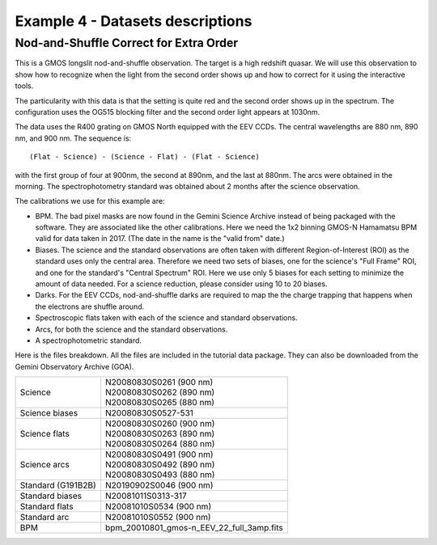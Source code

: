.. ex4_gmosls_nsred_dataset.rst

.. _nsred_dataset:

*********************************
Example 4 - Datasets descriptions
*********************************

Nod-and-Shuffle Correct for Extra Order
---------------------------------------
This is a GMOS longslit nod-and-shuffle observation.  The target is a high
redshift quasar. We will use this observation to show how to recognize when
the light from the second order shows up and how to correct for it using the
interactive tools.

The particularity with this data is that the setting is quite
red and the second order shows up in the spectrum. The configuration uses the
OG515 blocking filter and the second order light appears at 1030nm.

The data uses the R400 grating on GMOS North equipped with the EEV CCDs.
The central wavelengths are 880 nm, 890 nm, and 900 nm.  The sequence is::

   (Flat - Science) - (Science - Flat) - (Flat - Science)

with the first group of four at 900nm, the second at 890nm, and the last at
880nm.  The arcs were obtained in the morning.  The
spectrophotometry standard was obtained about 2 months after the science
observation.

The calibrations we use for this example are:

* BPM.  The bad pixel masks are now found in the Gemini Science Archive
  instead of being packaged with the software. They are associated like the
  other calibrations.  Here we need the 1x2 binning GMOS-N Hamamatsu
  BPM valid for data taken in 2017.  (The date in the name is the "valid from"
  date.)
* Biases.  The science and the standard observations are often taken with
  different Region-of-Interest (ROI) as the standard uses only the central area.
  Therefore we need two sets of biases, one for the science's "Full Frame" ROI,
  and one for the standard's "Central Spectrum" ROI.  Here we use only 5 biases
  for each setting to minimize the amount of data needed.  For a science
  reduction, please consider using 10 to 20 biases.
* Darks.  For the EEV CCDs, nod-and-shuffle darks are required to map the
  the charge trapping that happens when the electrons are shuffle around.
* Spectroscopic flats taken with each of the science and standard observations.
* Arcs, for both the science and the standard observations.
* A spectrophotometric standard.

Here is the files breakdown.  All the files are included in the tutorial data
package.  They can also be downloaded from the Gemini Observatory Archive (GOA).

+---------------------+--------------------------------------------+
| Science             || N20080830S0261 (900 nm)                   |
|                     || N20080830S0262 (890 nm)                   |
|                     || N20080830S0265 (880 nm)                   |
+---------------------+--------------------------------------------+
| Science biases      || N20080830S0527-531                        |
+---------------------+--------------------------------------------+
| Science flats       || N20080830S0260 (900 nm)                   |
|                     || N20080830S0263 (890 nm)                   |
|                     || N20080830S0264 (880 nm)                   |
+---------------------+--------------------------------------------+
| Science arcs        || N20080830S0491 (900 nm)                   |
|                     || N20080830S0492 (890 nm)                   |
|                     || N20080830S0493 (880 nm)                   |
+---------------------+--------------------------------------------+
| Standard (G191B2B)  || N20190902S0046 (900 nm)                   |
+---------------------+--------------------------------------------+
| Standard biases     || N20081011S0313-317                        |
+---------------------+--------------------------------------------+
| Standard flats      || N20081010S0534 (900 nm)                   |
+---------------------+--------------------------------------------+
| Standard arc        || N20081010S0552 (900 nm)                   |
+---------------------+--------------------------------------------+
| BPM                 || bpm_20010801_gmos-n_EEV_22_full_3amp.fits |
+---------------------+--------------------------------------------+
